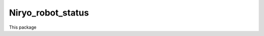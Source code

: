 Niryo_robot_status
===========================================================

This package 

.. todo:: pas terminé 
